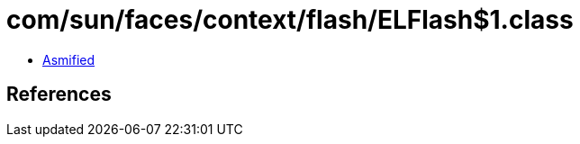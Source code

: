= com/sun/faces/context/flash/ELFlash$1.class

 - link:ELFlash$1-asmified.java[Asmified]

== References

